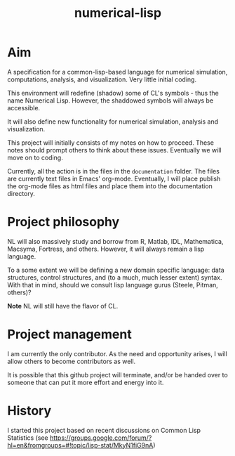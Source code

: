 #+title: numerical-lisp

* Aim
  
  A specification for a common-lisp-based language for numerical
  simulation, computations, analysis, and visualization.  Very little
  initial coding.

  This environment will redefine (shadow) some of CL's symbols - thus
  the name Numerical Lisp.  However, the shaddowed symbols will always
  be accessible.

  It will also define new functionality for numerical simulation,
  analysis and visualization.

  This project will initially consists of my notes on how to proceed.
  These notes should prompt others to think about these issues.
  Eventually we will move on to coding.

  Currently, all the action is in the files in the ~documentation~
  folder.  The files are currently text files in Emacs' org-mode.
  Eventually, I will place publish the org-mode files as html files
  and place them into the documentation directory.

* Project philosophy

  NL will also massively study and borrow from R, Matlab, IDL,
  Mathematica, Macsyma, Fortress, and others.  However, it will always
  remain a lisp language.
  
  To a some extent we will be defining a new domain specific language:
  data structures, control structures, and (to a much, much lesser
  extent) syntax.  With that in mind, should we consult lisp language
  gurus (Steele, Pitman, others)?

  *Note* NL will still have the flavor of CL.

* Project management

  I am currently the only contributor.  As the need and opportunity
  arises, I will allow others to become contributors as well.

  It is possible that this github project will terminate, and/or be
  handed over to someone that can put it more effort and energy into
  it.

* History

  I started this project based on recent discussions on Common Lisp
  Statistics (see
  https://groups.google.com/forum/?hl=en&fromgroups=#!topic/lisp-stat/MkyN1fiG9nA)



